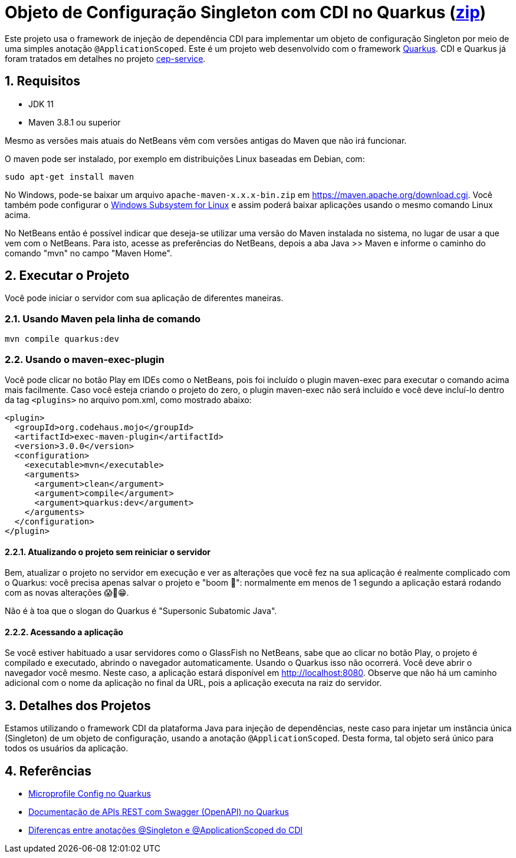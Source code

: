 :imagesdir: images
:numbered:
:icons: font

ifdef::env-github[]
//Exibe ícones para os blocos como NOTE e IMPORTANT no GitHub

:caution-caption: :fire:
:important-caption: :exclamation:
:note-caption: :paperclip:
:tip-caption: :bulb:
:warning-caption: :warning:
endif::[]

= Objeto de Configuração Singleton com CDI no Quarkus (link:https://kinolien.github.io/gitzip/?download=/manoelcampos/padroes-projetos/tree/master/criacionais/singleton/config-singleton-web-cdi[zip])

Este projeto usa o framework de injeção de dependência CDI para implementar um objeto de configuração Singleton por meio de uma simples anotação `@ApplicationScoped`. Este é um projeto web desenvolvido com o framework http://quarkus.io[Quarkus]. CDI e Quarkus já foram tratados em detalhes no projeto link:https://github.com/manoelcampos/quarkus-cep-services[cep-service].

== Requisitos

- JDK 11
- Maven 3.8.1 ou superior

Mesmo as versões mais atuais do NetBeans vêm com versões antigas do Maven que não irá funcionar.

O maven pode ser instalado, por exemplo em distribuições Linux baseadas em Debian, com:

[source,bash]
----
sudo apt-get install maven
----

No Windows, pode-se baixar um arquivo `apache-maven-x.x.x-bin.zip` em https://maven.apache.org/download.cgi. Você também pode configurar o https://docs.microsoft.com/en-us/windows/wsl/install-win10[Windows Subsystem for Linux] e assim poderá baixar aplicações usando o mesmo comando Linux acima.

No NetBeans então é possível indicar que deseja-se utilizar uma versão do Maven instalada no sistema, no lugar de usar a que vem com o NetBeans. 
Para isto, acesse as preferências do NetBeans, depois a aba Java >> Maven e informe o caminho do comando "mvn" no campo "Maven Home".

pass:[<a name="executar"></a>]

== Executar o Projeto

Você pode iniciar o servidor com sua aplicação de diferentes maneiras.

=== Usando Maven pela linha de comando

[source,bash]
----
mvn compile quarkus:dev
----

=== Usando o maven-exec-plugin

Você pode clicar no botão Play em IDEs como o NetBeans, pois foi incluído o plugin maven-exec para executar o comando acima mais facilmente.
Caso você esteja criando o projeto do zero, o plugin maven-exec não será incluído
e você deve incluí-lo dentro da tag `<plugins>` no arquivo pom.xml, como
mostrado abaixo:

[source,xml]
----
<plugin>
  <groupId>org.codehaus.mojo</groupId>
  <artifactId>exec-maven-plugin</artifactId>
  <version>3.0.0</version>
  <configuration>
    <executable>mvn</executable>
    <arguments>
      <argument>clean</argument>
      <argument>compile</argument>
      <argument>quarkus:dev</argument>
    </arguments>
  </configuration>
</plugin>
----

==== Atualizando o projeto sem reiniciar o servidor

Bem, atualizar o projeto no servidor em execução e ver as alterações que você fez na sua aplicação é realmente complicado com o Quarkus: você precisa apenas salvar o projeto e "boom 🤯": normalmente em menos de 1 segundo a aplicação estará rodando com as novas alterações 😱🚀😁.

Não é à toa que o slogan do Quarkus é "Supersonic Subatomic Java".

==== Acessando a aplicação

Se você estiver habituado a usar servidores como o GlassFish no NetBeans,
sabe que ao clicar no botão Play, o projeto é compilado e executado,
abrindo o navegador automaticamente.
Usando o Quarkus isso não ocorrerá.
Você deve abrir o navegador você mesmo. Neste caso, a aplicação estará disponível
em http://localhost:8080.
Observe que não há um caminho adicional com o nome da aplicação no final da URL,
pois a aplicação executa na raiz do servidor.

== Detalhes dos Projetos

Estamos utilizando o framework CDI da plataforma Java para injeção de dependências,
neste caso para injetar um instância única (Singleton) de um objeto
de configuração, usando a anotação `@ApplicationScoped`.
Desta forma, tal objeto será único para todos os usuários da aplicação.

== Referências

- https://quarkus.io/guides/config[Microprofile Config no Quarkus]
- https://quarkus.io/guides/openapi-swaggerui[Documentação de APIs REST com Swagger (OpenAPI) no Quarkus]
- http://weld.cdi-spec.org/documentation/#13[Diferenças entre anotações @Singleton e @ApplicationScoped do CDI]
